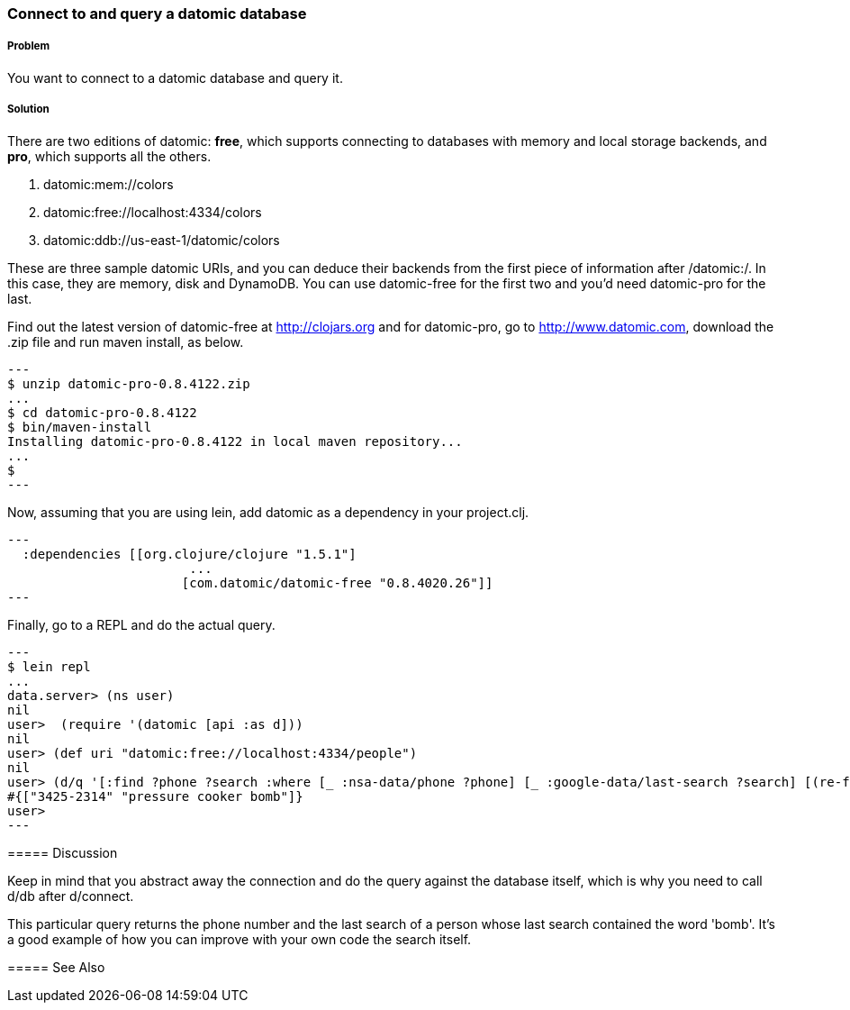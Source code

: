 === Connect to and query a datomic database

// By Konrad Scorciapino (konr)

===== Problem

You want to connect to a datomic database and query it.

===== Solution

There are two editions of datomic: *free*, which supports connecting
to databases with memory and local storage backends, and *pro*, which
supports all the others.

1. datomic:mem://colors
2. datomic:free://localhost:4334/colors
3. datomic:ddb://us-east-1/datomic/colors
--
These are three sample datomic URIs, and you can deduce their backends
from the first piece of information after /datomic:/. In this case,
they are memory, disk and DynamoDB. You can use datomic-free for the
first two and you'd need datomic-pro for the last.

Find out the latest version of datomic-free at http://clojars.org and
for datomic-pro, go to http://www.datomic.com, download the .zip file
and run maven install, as below.

[source,console]
---
$ unzip datomic-pro-0.8.4122.zip 
...
$ cd datomic-pro-0.8.4122 
$ bin/maven-install 
Installing datomic-pro-0.8.4122 in local maven repository...
...
$ 
---

Now, assuming that you are using lein, add datomic as a dependency in
your project.clj.

[source,clojure]
---
  :dependencies [[org.clojure/clojure "1.5.1"]
                        ...
                       [com.datomic/datomic-free "0.8.4020.26"]]
---


Finally, go to a REPL and do the actual query.

[source,console]
---
$ lein repl
...
data.server> (ns user)
nil
user>  (require '(datomic [api :as d]))
nil
user> (def uri "datomic:free://localhost:4334/people")
nil
user> (d/q '[:find ?phone ?search :where [_ :nsa-data/phone ?phone] [_ :google-data/last-search ?search] [(re-find #"bomb" ?search)]] (-> uri d/connect d/db)) 
#{["3425-2314" "pressure cooker bomb"]}
user>
---

===== Discussion

Keep in mind that you abstract away the connection and do the query
against the database itself, which is why you need to call d/db after
d/connect.

This particular query returns the phone number and the last search of
a person whose last search contained the word 'bomb'. It's a good
example of how you can improve with your own code the search itself.


===== See Also
